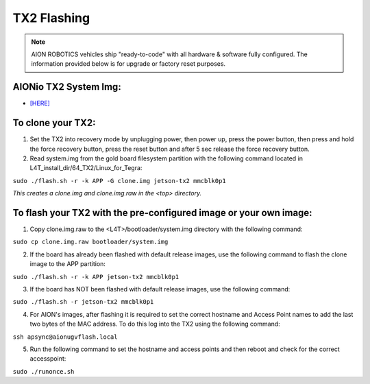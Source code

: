 ============
TX2 Flashing
============

.. note:: AION ROBOTICS vehicles ship "ready-to-code" with all hardware & software fully configured. The information provided below is for upgrade or factory reset purposes.

AIONio TX2 System Img:
----------------------

- `[HERE]  <https://aionrobotics-my.sharepoint.com/:u:/p/nickn/ERv2N-CsZ09Cnz986xDi5B4BFJDjCBdXBE18VtLq64iyGA?e=UwWEwT>`_

To clone your TX2:
------------------

1. Set the TX2 into recovery mode by unplugging power, then power up, press the power button, then press and hold the force recovery button, press the reset button and after 5 sec release the force recovery button.

2. Read system.img from the gold board filesystem partition with the following command located in L4T_install_dir/64_TX2/Linux_for_Tegra:

``sudo ./flash.sh -r -k APP -G clone.img jetson-tx2 mmcblk0p1``

*This creates a clone.img and clone.img.raw in the <top> directory.*

To flash your TX2 with the pre-configured image or your own image:
------------------------------------------------------------------

1. Copy clone.img.raw to the <L4T>/bootloader/system.img directory with the following command:

``sudo cp clone.img.raw bootloader/system.img``

2. If the board has already been flashed with default release images, use the following command to flash the clone image to the APP partition:

``sudo ./flash.sh -r -k APP jetson-tx2 mmcblk0p1``

3. If the board has NOT been flashed with default release images, use the following command:

``sudo ./flash.sh -r jetson-tx2 mmcblk0p1``

4. For AION's images, after flashing it is required to set the correct hostname and Access Point names to add the last two bytes of the MAC address. To do this log into the TX2 using the following command:

``ssh apsync@aionugvflash.local``

5. Run the following command to set the hostname and access points and then reboot and check for the correct accesspoint:

``sudo ./runonce.sh``
